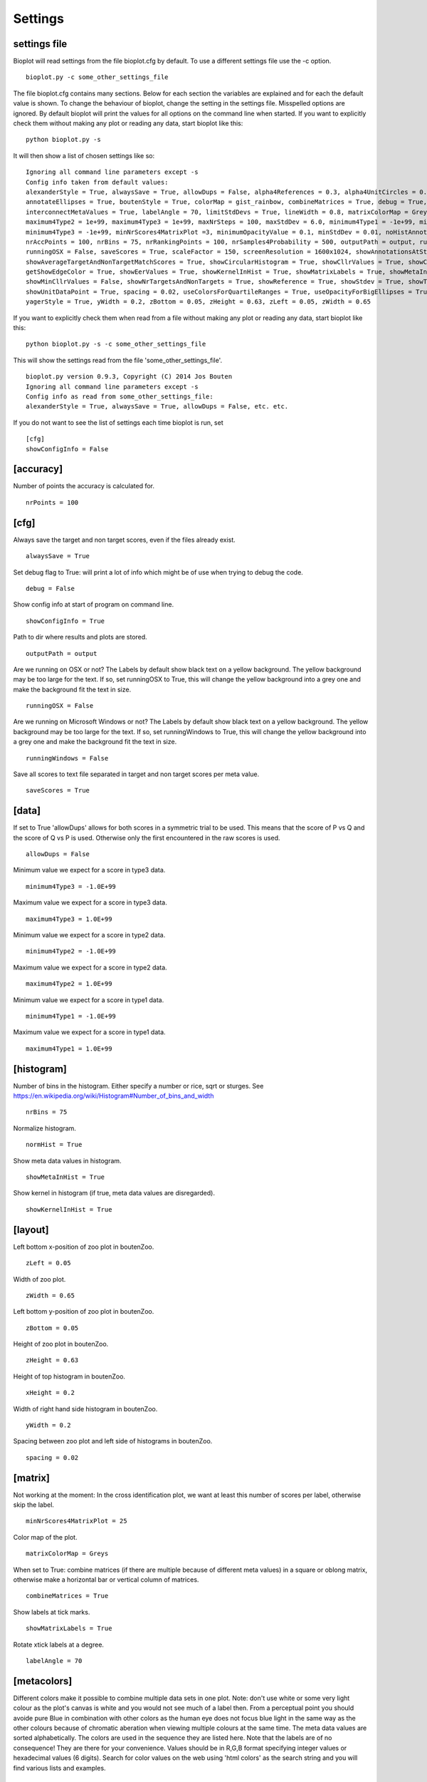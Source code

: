 Settings
========

settings file
-------------
Bioplot will read settings from the file bioplot.cfg by default. To use a different settings file use the -c option. ::

    bioplot.py -c some_other_settings_file

The file bioplot.cfg contains many sections. Below for each section the variables are explained and for each the default value is shown.
To change the behaviour of bioplot, change the setting in the settings file. Misspelled options are ignored. By default bioplot will print
the values for all options on the command line when started. If you want to explicitly check them without making any plot or reading any data,
start bioplot like this: ::

    python bioplot.py -s

It will then show a list of chosen settings like so: ::

    Ignoring all command line parameters except -s
    Config info taken from default values:
    alexanderStyle = True, alwaysSave = True, allowDups = False, alpha4References = 0.3, alpha4UnitCircles = 0.5, animalColors = False,
    annotateEllipses = True, boutenStyle = True, colorMap = gist_rainbow, combineMatrices = True, debug = True, dimmingFactor = 0.7,
    interconnectMetaValues = True, labelAngle = 70, limitStdDevs = True, lineWidth = 0.8, matrixColorMap = Greys, maximum4Type1 = 1e+99,
    maximum4Type2 = 1e+99, maximum4Type3 = 1e+99, maxNrSteps = 100, maxStdDev = 6.0, minimum4Type1 = -1e+99, minimum4Type2 = -1e+99,
    minimum4Type3 = -1e+99, minNrScores4MatrixPlot =3, minimumOpacityValue = 0.1, minStdDev = 0.01, noHistAnnot = False, normHist = True,
    nrAccPoints = 100, nrBins = 75, nrRankingPoints = 100, nrSamples4Probability = 500, outputPath = output, runningWindows = False,
    runningOSX = False, saveScores = True, scaleFactor = 150, screenResolution = 1600x1024, showAnnotationsAtStartup = False,
    showAverageTargetAndNonTargetMatchScores = True, showCircularHistogram = True, showCllrValues = True, showConfigInfo = True,
    getShowEdgeColor = True, showEerValues = True, showKernelInHist = True, showMatrixLabels = True, showMetaInHist = True,
    showMinCllrValues = False, showNrTargetsAndNonTargets = True, showReference = True, showStdev = True, showTextAtReferenceAtStartup = False,
    showUnitDataPoint = True, spacing = 0.02, useColorsForQuartileRanges = True, useOpacityForBigEllipses = True, xHeight = 0.2,
    yagerStyle = True, yWidth = 0.2, zBottom = 0.05, zHeight = 0.63, zLeft = 0.05, zWidth = 0.65

If you want to explicitly check them when read from a file without making any plot or reading any data,
start bioplot like this: ::

    python bioplot.py -s -c some_other_settings_file

This will show the settings read from the file 'some_other_settings_file'. ::

    bioplot.py version 0.9.3, Copyright (C) 2014 Jos Bouten
    Ignoring all command line parameters except -s
    Config info as read from some_other_settings_file:
    alexanderStyle = True, alwaysSave = True, allowDups = False, etc. etc.

If you do not want to see the list of settings each time bioplot is run, set ::

    [cfg]
    showConfigInfo = False

[accuracy]
----------
Number of points the accuracy is calculated for. ::

    nrPoints = 100

[cfg]
-----

Always save the target and non target scores, even if the files already exist. ::

    alwaysSave = True

Set debug flag to True: will print a lot of info which might be of use when trying to debug the code. ::

    debug = False

Show config info at start of program on command line. ::

    showConfigInfo = True

Path to dir where results and plots are stored. ::

    outputPath = output

Are we running on OSX or not?
The Labels by default show black text on a yellow background.
The yellow background may be too large for the text.
If so, set runningOSX to True, this will change the yellow
background into a grey one and make the background fit the text in size. ::

    runningOSX = False

Are we running on Microsoft Windows or not?
The Labels by default show black text on a yellow background.
The yellow background may be too large for the text.
If so, set runningWindows to True, this will change the yellow
background into a grey one and make the background fit the text in size. ::

    runningWindows = False

Save all scores to text file separated in target and non target scores per meta value. ::

    saveScores = True

[data]
------
If set to True 'allowDups' allows for both scores in a symmetric trial to be used.
This means that the score of P vs Q and the score of Q vs P is used.
Otherwise only the first encountered in the raw scores is used. ::

    allowDups = False

Minimum value we expect for a score in type3 data. ::

    minimum4Type3 = -1.0E+99

Maximum value we expect for a score in type3 data. ::

    maximum4Type3 = 1.0E+99

Minimum value we expect for a score in type2 data. ::

    minimum4Type2 = -1.0E+99

Maximum value we expect for a score in type2 data. ::

    maximum4Type2 = 1.0E+99

Minimum value we expect for a score in type1 data. ::

    minimum4Type1 = -1.0E+99

Maximum value we expect for a score in type1 data. ::

    maximum4Type1 = 1.0E+99

[histogram]
-----------
Number of bins in the histogram.
Either specify a number or rice, sqrt or sturges.
See https://en.wikipedia.org/wiki/Histogram#Number_of_bins_and_width ::

    nrBins = 75

Normalize histogram. ::

  normHist = True

Show meta data values in histogram. ::

  showMetaInHist = True

Show kernel in histogram (if true, meta data values are disregarded). ::

    showKernelInHist = True

[layout]
--------
Left bottom x-position of zoo plot in boutenZoo. ::

  zLeft = 0.05

Width of zoo plot. ::

  zWidth = 0.65

Left bottom y-position of zoo plot in boutenZoo. ::

  zBottom = 0.05

Height of zoo plot in boutenZoo. ::

  zHeight = 0.63

Height of top histogram in boutenZoo. ::

  xHeight = 0.2

Width of right hand side histogram in boutenZoo. ::

  yWidth = 0.2

Spacing between zoo plot and left side of histograms in boutenZoo. ::

  spacing = 0.02

[matrix]
--------
Not working at the moment:
In the cross identification plot, we want at least
this number of scores per label, otherwise skip
the label. ::

    minNrScores4MatrixPlot = 25

Color map of the plot. ::

    matrixColorMap = Greys

When set to True: combine matrices (if there are multiple
because of different meta values) in a square or oblong matrix,
otherwise make a horizontal bar or vertical column of matrices. ::

    combineMatrices = True

Show labels at tick marks. ::

    showMatrixLabels = True

Rotate xtick labels at a degree. ::

    labelAngle = 70

[metacolors]
------------
Different colors make it possible to combine multiple data sets in one plot.
Note: don't use white or some very light colour as the plot's
canvas is white and you would not see much of a label then.
From a perceptual point you should avoide pure Blue
in combination with other colors as the human eye does not focus
blue light in the same way as the other colours because of chromatic aberation
when viewing multiple colours at the same time.
The meta data values are sorted alphabetically.
The colors are used in the sequence they are listed here.
Note that the labels are of no consequence! They are there for your convenience.
Values should be in R,G,B format specifying integer values
or hexadecimal values (6 digits). Search for color values on the web using 'html colors' as the search string
and you will find various lists and examples. ::

    Orangy = 255,125,10
    someSortOfPink = 255,54,160
    IWouldCallThisBlueIsh = 3399FF
    OneOf50ShadesOfGrey = 10,5,8
    rustLike = 96,17,0
    someWhatBlue = 1414FF
    definatelyGreen = 0,255,0
    definatelyRed = 255,0,0

[probability]
-------------
Number of threshold values used to calculate P(defense)
and P(prosecution) from target and non target scores
per meta value. ::

    nrSamples4Probability = 500

[zoo]
-----
Show ellipses at position of data points representing standard deviation of target and non target scores
as published by Alexander et al. @ IAFPA conference Zurich, Switzerland, 2014. ::

  alexanderStyle = True

Transparency value for reference circles. ::

    alpha4References = 0.3

Transparency value for unit circles. ::

    alpha4UnitCircles = 0.5

Show DOVES CHAMELEONS and other labels in different colors.
When set to single, all will be grey. ::

    animalColors = multi


Show labels for data points. The old label 'annotateEllipses' is depricated.::

  annotateEllipses = True

Add target and non target score histogram to zoo plot. ::

  boutenStyle = True

If we add labels to the command line, we dimm al the none matching points and
ellipses by this factor thus making the given labels more prominent. ::

  dimmingFactor = 0.7

Draw lines between labels with opposing metadata values (only if alexanderStyle = True). ::

 interconnectMetaValues = True

Color used for label in zoo plot.
Note: don't use white or some very light colour as the plot's
canvas is white and you would not see much of a label then.
Values should be in R,G,B format using integer values (e.g. 105, 225, 5)
or hexadecimal values (e.g. 0FA022). ::

    labelColor = A0A0A0

Limit the std dev values of average target and average non target scores. ::

    limitStdDevs = True

Width of lines interconnecting ellipses in zoo plot. ::

    lineWidth = 1.2

Maximum value of the stdev for an ellipse in the zoo plot.
Values any higher are limited to this number. ::

 maxStdDev = 6.0

Minimum value of the stdev for an ellipse in the zoo plot.
Values any lower are limited to this number. ::

 minStdDev = 0.01

Histogram annotation on x-axis. When True will prevent the use of x-axis labels in the histograms added to the zoo plot.
Tricky ... This parameter implies a double negative. ::

  noHistAnnot = False

Opacity can be varied from small to large ellipses.
The opacity values are normalised using the surface area of the ellipse.
If it gets too small, the ellipses will not be visible anymore.
Therefore it is limited to this value. ::

    minimumOpacityValue = 0.2

Opacity of ellipses if useOpacityForBigEllipses is set to False. ::

    opacity4Ellipses = 0.7

Scale ellipses to screen resolution. 150 should be good for 1600x1024 until 1280x1024.
Make it smaller if you want bigger ellipses. ::

    scaleFactor = 150

Show all annotations when starting program; one click on the figure will make them disappear.
Will only work if interconnectMetaValues is set to False. ::

  showAnnotationsAtStartup = False

Show average target match score and non match score in popup when data point is clicked. ::

    showAverageTargetAndNonTargetMatchScores = True

Show histogram of shift of points depending on meta data values. ::

    showCircularHistogram = True

Show Cllr values in legend of relevant plots. ::

    showCllrValues = True

Show EER values in legend of relevant plots. ::

    showEerValues = True

Show edge of ellipse in same color as ellipse (otherwise black). ::

    showEdgeColor = False

Show min Cllr values in legend of relevant plots. ::

    showMinCllrValues = True

Show nr of target and nr of non target scores for a data point in zoo plot. ::

    showNrTargetsAndNonTargets = True

Show reference ellipses or not. ::

  showReference = True

Show std dev values of data points when clicked. ::

  showStdDev = True

Do not show text with reference ellipses. ::

  showTextAtReferenceAtStartup = False

Show mean of average target and non target points as a black dot. ::

  showUnitDataPoint = True

Give distinct colors to data points within quartile ranges. This is only done when the
metadata field contains only one distinct value. ::

  useColorsForQuartileRanges = True

Big ellipses may overshadow smaller ones at the same position.
Using opacity makes the smaller ones visible again. ::

  useOpacityForBigEllipses = False

Use vertical axis as proposed by Yager et al.
When set to False the y-axis will be inversed. ::

  yagerStyle = True
